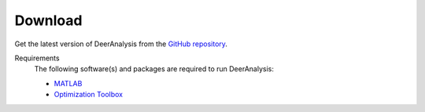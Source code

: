 Download
======================

Get the latest version of DeerAnalysis from the `GitHub repository <https://github.com/luisfabib/DeerAnalysis2>`_.


Requirements
    The following software(s) and packages are required to run DeerAnalysis:

    *  `MATLAB <https://ch.mathworks.com/products/matlab.html>`_
    
    *  `Optimization Toolbox <https://ch.mathworks.com/products/optimization.html>`_

